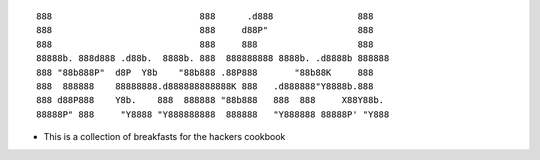 ::

   888                            888      .d888                888
   888                            888     d88P"                 888
   888                            888     888                   888
   88888b. 888d888 .d88b.  8888b. 888  888888888 8888b. .d8888b 888888
   888 "88b888P"  d8P  Y8b    "88b888 .88P888       "88b88K     888
   888  888888    88888888.d888888888888K 888   .d888888"Y8888b.888
   888 d88P888    Y8b.    888  888888 "88b888   888  888     X88Y88b.
   88888P" 888     "Y8888 "Y888888888  888888   "Y888888 88888P' "Y888

-  This is a collection of breakfasts for the hackers cookbook
